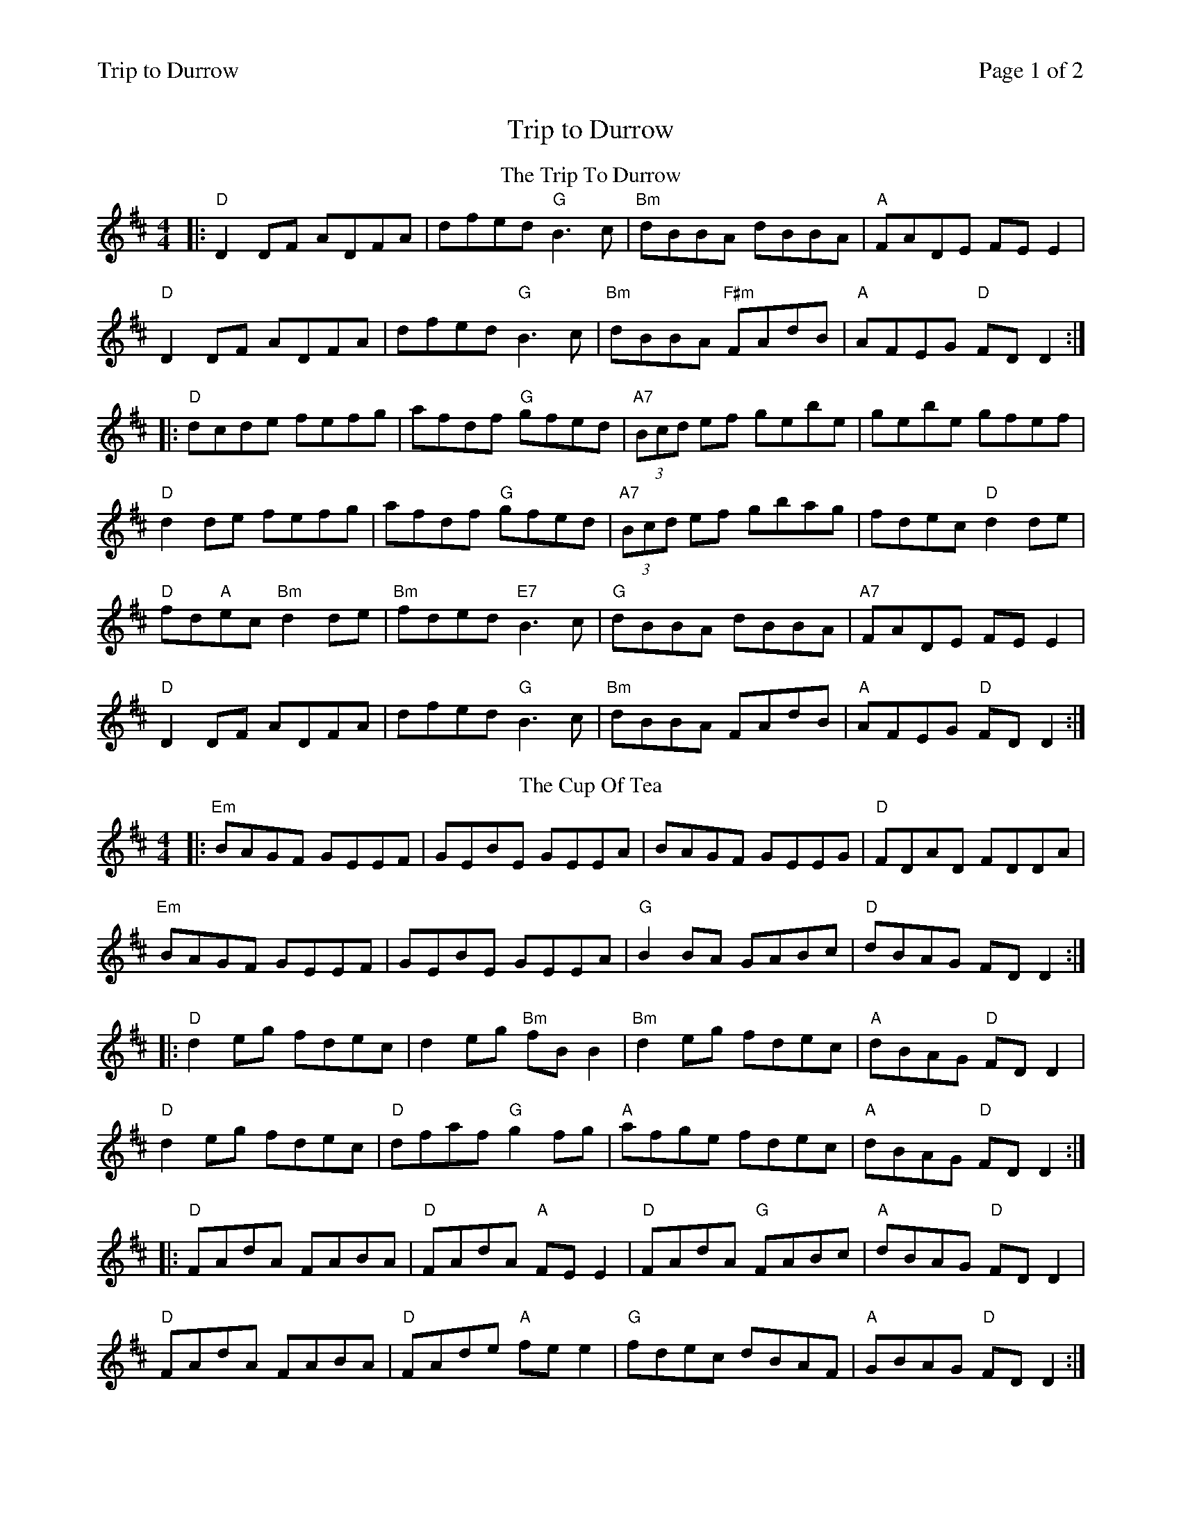 %%printparts 0
%%printtempo 0
%%header "$T		Page $P of 2"
%%scale 0.71
X:1
T:Trip to Durrow
L:1/8
M:4/4
Q:1/4=200
P:A2B2C2D2
R:reel 48
K:D
%ALTO K:clef=alto middle=c
%BASS K:clef=bass middle=d
%
P:A
T:The Trip To Durrow
|: "D"D2DF ADFA | dfed "G"B3c | "Bm"dBBA dBBA | "A"FADE FE E2 |
"D"D2DF ADFA | dfed "G"B3c | "Bm"dBBA "F#m"FAdB | "A"AFEG "D"FD D2 :|
|: "D"dcde fefg | afdf "G"gfed | "A7"(3Bcd ef gebe | gebe gfef |
"D"d2de fefg | afdf "G"gfed| "A7"(3Bcd ef gbag | fdec "D"d2de |
"D"fd"A"ec "Bm"d2de | "Bm"fded "E7"B3c | "G"dBBA dBBA | "A7"FADE FE E2 |
"D"D2DF ADFA | dfed "G"B3c | "Bm"dBBA FAdB | "A"AFEG "D"FD D2 :|
%
P:B
T:The Cup Of Tea
K:Edor
%ALTO K: Edor clef=alto middle=c
%BASS K: Edor clef=bass middle=d
|: "Em"BAGF GEEF | GEBE GEEA | BAGF GEEG | "D"FDAD FDDA |
"Em"BAGF GEEF | GEBE GEEA | "G"B2 BA GABc | "D"dBAG FD D2 :|
K:D
%ALTO K:clef=alto middle=c
%BASS K:clef=bass middle=d
|: "D"d2 eg fdec | d2 eg "Bm"fB B2 | "Bm"d2 eg fdec | "A"dBAG "D"FD D2 |
"D"d2 eg fdec | "D"dfaf "G"g2 fg | "A"afge fdec | "A"dBAG "D"FD D2 :|
|: "D"FAdA FABA | "D"FAdA "A"FEE2 | "D"FAdA "G"FABc | "A"dBAG "D"FD D2 |
"D"FAdA FABA | "D"FAde "A"fee2 | "G"fdec dBAF | "A"GBAG "D"FD D2 :|
%
%%newpage
%
P:C
T:The Musical Priest
K:Bmin
%ALTO K: Bmin clef=alto middle=c
%BASS K: Bmin clef=bass middle=d
|: BA | "Bm"FBBA BABd | "A"cBAf ecBA | "Bm"FBBA BABd | "F#m"cBAc "Bm"B2 :|
|: Bc | "D"d2dc dfed | "A"(3cBA eA fAec | "Bm"dcBc defb | "A"afec "Bm"B2 :|
|: Bc | "Bm"dBB2 bafb | "A"afec "F#m"ABce | "Bm"dB B2 bafb | "A"afec "Bm"B2 :|
%
P:D
T:McFadden's Handsome Daughter
K:A
%ALTO K:clef=alto middle=c
%BASS K:clef=bass middle=d
"A"E3F A2cA | BABc ecBA | "A"E3F A2af | ecBd cAAF |
"A"E3F A2cA | BABc ecBA | "E"E2FG A2af | ecBd cAA2 ||
"A"aece "D"fgaf | "A"edcA "E"BAFA | "A"aece "D"fgaf | "E"edcB ABce |
"A"aece aecA | "D"B2cA BAFA | "E7"agfe fgaf | edcB "A"ABcd ||
"A"e3f ec(3ccc | "A"ecac "E"bB(3BBB | "A"ce(3eee aecA | "E"EFAd cAAc |
"F#m"e3f ec(3ccc | ecac "E"bB(3BBB | "E7"cefg a3f | [1 "E7"e2ce aecA |] \
[P:E] \
[2 "_last time" "E7" e2ce aecB | "A"A8 |]
